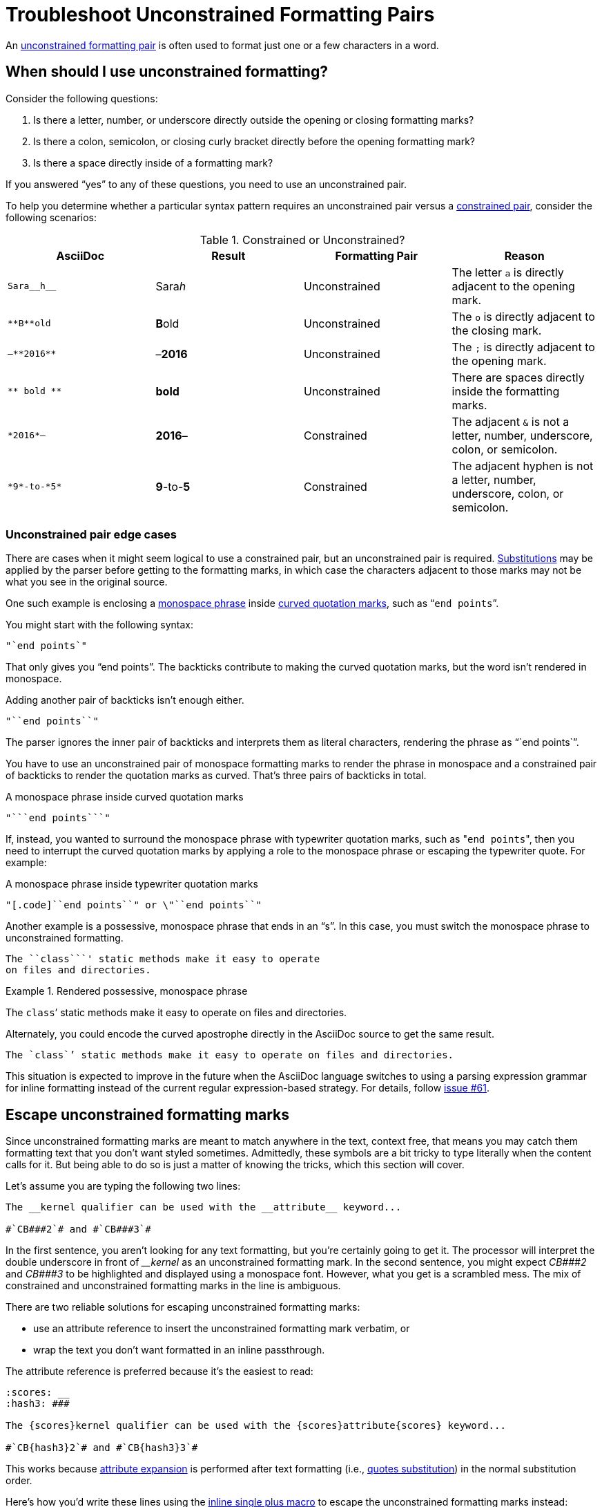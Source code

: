 = Troubleshoot Unconstrained Formatting Pairs

An xref:index.adoc#unconstrained[unconstrained formatting pair] is often used to format just one or a few characters in a word.

[#use-unconstrained]
== When should I use unconstrained formatting?

Consider the following questions:

. Is there a letter, number, or underscore directly outside the opening or closing formatting marks?
. Is there a colon, semicolon, or closing curly bracket directly before the opening formatting mark?
. Is there a space directly inside of a formatting mark?

If you answered "`yes`" to any of these questions, you need to use an unconstrained pair.

To help you determine whether a particular syntax pattern requires an unconstrained pair versus a xref:index.adoc#constrained[constrained pair], consider the following scenarios:

.Constrained or Unconstrained?
[#constrained-or-unconstrained]
|===
|AsciiDoc |Result |Formatting Pair |Reason

|`+Sara__h__+`
|Sara__h__
|Unconstrained
|The letter `a` is directly adjacent to the opening mark.

|`+**B**old+`
|**B**old
|Unconstrained
|The `o` is directly adjacent to the closing mark.

|`+–**2016**+`
|&ndash;**2016**
|Unconstrained
|The `;` is directly adjacent to the opening mark.

|`+** bold **+`
|** bold **
|Unconstrained
|There are spaces directly inside the formatting marks.

|`+*2016*–+`
|*2016*&ndash;
|Constrained
|The adjacent `&` is not a letter, number, underscore, colon, or semicolon.

|`+*9*-to-*5*+`
|*9*-to-*5*
|Constrained
|The adjacent hyphen is not a letter, number, underscore, colon, or semicolon.
|===

[#unconstrained-edge-cases]
=== Unconstrained pair edge cases

There are cases when it might seem logical to use a constrained pair, but an unconstrained pair is required.
xref:subs:index.adoc[Substitutions] may be applied by the parser before getting to the formatting marks, in which case the characters adjacent to those marks may not be what you see in the original source.

One such example is enclosing a xref:monospace.adoc[monospace phrase] inside xref:quotation-marks-and-apostrophes.adoc[curved quotation marks], such as "```end points```".

You might start with the following syntax:

----
"`end points`"
----

That only gives you "`end points`".
The backticks contribute to making the curved quotation marks, but the word isn't rendered in monospace.

Adding another pair of backticks isn't enough either.

----
"``end points``"
----

The parser ignores the inner pair of backticks and interprets them as literal characters, rendering the phrase as "``end points``".

You have to use an unconstrained pair of monospace formatting marks to render the phrase in monospace and a constrained pair of backticks to render the quotation marks as curved.
That's three pairs of backticks in total.

.A monospace phrase inside curved quotation marks
----
"```end points```"
----

If, instead, you wanted to surround the monospace phrase with typewriter quotation marks, such as "[.code]``end points``", then you need to interrupt the curved quotation marks by applying a role to the monospace phrase or escaping the typewriter quote.
For example:

.A monospace phrase inside typewriter quotation marks
----
"[.code]``end points``" or \"``end points``"
----

Another example is a possessive, monospace phrase that ends in an "`s`".
In this case, you must switch the monospace phrase to unconstrained formatting.

----
The ``class```' static methods make it easy to operate
on files and directories.
----

.Rendered possessive, monospace phrase
====
The ``class```' static methods make it easy to operate on files and directories.
====

Alternately, you could encode the curved apostrophe directly in the AsciiDoc source to get the same result.

----
The `class`’ static methods make it easy to operate on files and directories.
----

This situation is expected to improve in the future when the AsciiDoc language switches to using a parsing expression grammar for inline formatting instead of the current regular expression-based strategy.
For details, follow https://github.com/asciidoctor/asciidoctor/issues/61[issue #61].

[#escape-unconstrained]
== Escape unconstrained formatting marks

Since unconstrained formatting marks are meant to match anywhere in the text, context free, that means you may catch them formatting text that you don't want styled sometimes.
Admittedly, these symbols are a bit tricky to type literally when the content calls for it.
But being able to do so is just a matter of knowing the tricks, which this section will cover.

Let's assume you are typing the following two lines:

----
The __kernel qualifier can be used with the __attribute__ keyword...

#`CB###2`# and #`CB###3`#
----

In the first sentence, you aren't looking for any text formatting, but you're certainly going to get it.
The processor will interpret the double underscore in front of _++__kernel++_ as an unconstrained formatting mark.
In the second sentence, you might expect _++CB###2++_ and _++CB###3++_ to be highlighted and displayed using a monospace font.
However, what you get is a scrambled mess.
The mix of constrained and unconstrained formatting marks in the line is ambiguous.

There are two reliable solutions for escaping unconstrained formatting marks:

* use an attribute reference to insert the unconstrained formatting mark verbatim, or
* wrap the text you don't want formatted in an inline passthrough.

The attribute reference is preferred because it's the easiest to read:

----
:scores: __
:hash3: ###

The {scores}kernel qualifier can be used with the {scores}attribute{scores} keyword...

#`CB{hash3}2`# and #`CB{hash3}3`#
----

This works because xref:subs:attributes.adoc[attribute expansion] is performed after text formatting (i.e., xref:subs:quotes.adoc[quotes substitution]) in the normal substitution order.

Here's how you'd write these lines using the xref:pass:pass-macro.adoc[inline single plus macro] to escape the unconstrained formatting marks instead:

----
The +__kernel+ qualifier can be used with the +__attribute__+ keyword...

#`+CB###2+`# and #`+CB###3+`#
----

Notice the addition of the plus symbols.
Everything between the plus symbols is escaped from interpolation (attribute references, text formatting, etc.).
However, the text still receives proper output escaping for xref:subs:special-characters.adoc[HTML special characters] (e.g., `<` becomes `\&lt;`).

The enclosure `pass:[`+TEXT+`]` (text enclosed in pluses surrounded by backticks) is a special formatting combination in AsciiDoc.
It means to format TEXT as monospace, but don't interpolate formatting marks or attribute references in TEXT.
It's roughly equivalent to Markdown's backticks.
Since AsciiDoc offers more advanced formatting, the double enclosure is necessary.
